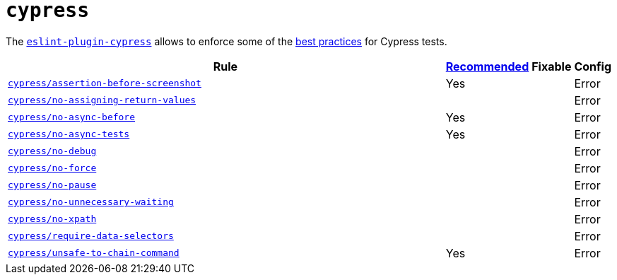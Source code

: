= `cypress`
:eslint-plugin-cypress-rules: https://github.com/cypress-io/eslint-plugin-cypress/blob/master/docs/rules

The `link:https://github.com/cypress-io/eslint-plugin-cypress[eslint-plugin-cypress]` allows to enforce
some of the https://docs.cypress.io/guides/references/best-practices.html[best practices] for Cypress tests.

[cols="~,1,1,1"]
|===
| Rule | https://github.com/cypress-io/eslint-plugin-cypress#rules[Recommended] | Fixable | Config

| `link:{eslint-plugin-cypress-rules}/assertion-before-screenshot.md[cypress/assertion-before-screenshot]`
| Yes
|
| Error

| `link:{eslint-plugin-cypress-rules}/no-assigning-return-values.md[cypress/no-assigning-return-values]`
|
|
| Error

| `link:{eslint-plugin-cypress-rules}/no-async-before.md[cypress/no-async-before]`
| Yes
|
| Error

| `link:{eslint-plugin-cypress-rules}/no-async-tests.md[cypress/no-async-tests]`
| Yes
|
| Error

| `link:{eslint-plugin-cypress-rules}/no-force.md[cypress/no-debug]`
|
|
| Error

| `link:{eslint-plugin-cypress-rules}/no-force.md[cypress/no-force]`
|
|
| Error

| `link:{eslint-plugin-cypress-rules}/no-pause.md[cypress/no-pause]`
|
|
| Error

| `link:{eslint-plugin-cypress-rules}/no-unnecessary-waiting.md[cypress/no-unnecessary-waiting]`
|
|
| Error

| `link:{eslint-plugin-cypress-rules}/no-xpath.md[cypress/no-xpath]`
|
|
| Error

| `link:{eslint-plugin-cypress-rules}/require-data-selectors.md[cypress/require-data-selectors]`
|
|
| Error

| `link:{eslint-plugin-cypress-rules}/unsafe-to-chain-command.md[cypress/unsafe-to-chain-command]`
| Yes
|
| Error

|===
